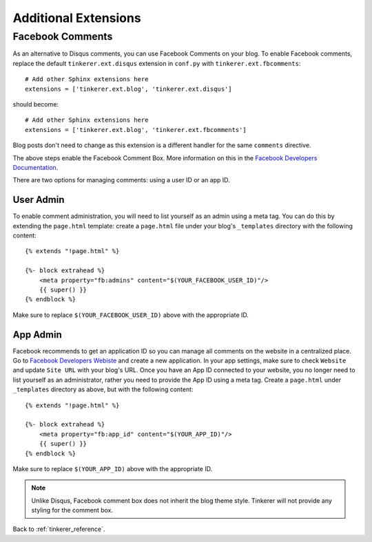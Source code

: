 Additional Extensions
=====================

.. _fb-comments:

Facebook Comments
-----------------
.. highlight:: python

As an alternative to Disqus comments, you can use Facebook Comments on your 
blog. To enable Facebook comments, replace the default ``tinkerer.ext.disqus`` 
extension in ``conf.py`` with ``tinkerer.ext.fbcomments``::

    # Add other Sphinx extensions here
    extensions = ['tinkerer.ext.blog', 'tinkerer.ext.disqus'] 

should become::

    # Add other Sphinx extensions here
    extensions = ['tinkerer.ext.blog', 'tinkerer.ext.fbcomments'] 

Blog posts don't need to change as this extension is a different handler for
the same ``comments`` directive.

The above steps enable the Facebook Comment Box. More information on this in
the `Facebook Developers Documentation <https://developers.facebook.com/docs/reference/plugins/comments/>`_.

There are two options for managing comments: using a user ID or an app ID.

.. highlight:: html

User Admin
~~~~~~~~~~

To enable comment administration, you will need to list yourself as an admin
using a meta tag. You can do this by extending the ``page.html`` template: 
create a ``page.html`` file under your blog's ``_templates`` directory with the
following content::

    {% extends "!page.html" %}

    {%- block extrahead %}
        <meta property="fb:admins" content="$(YOUR_FACEBOOK_USER_ID)"/>
        {{ super() }}
    {% endblock %}

Make sure to replace ``$(YOUR_FACEBOOK_USER_ID)`` above with the appropriate 
ID.

App Admin
~~~~~~~~~

Facebook recommends to get an application ID so you can manage all comments on
the website in a centralized place. Go to `Facebook Developers Webiste
<https://developers.facebook.com>`_ and create a new application. In your app
settings, make sure to check ``Website`` and update ``Site URL`` with your 
blog's URL. Once you have an App ID connected to your website, you no longer
need to list yourself as an administrator, rather you need to provide the App
ID using a meta tag. Create a ``page.html`` under ``_templates`` directory as 
above, but with the following content::

    {% extends "!page.html" %}

    {%- block extrahead %}
        <meta property="fb:app_id" content="$(YOUR_APP_ID)"/>
        {{ super() }}
    {% endblock %}

Make sure to replace ``$(YOUR_APP_ID)`` above with the appropriate ID.

.. note::
    Unlike Disqus, Facebook comment box does not inherit the blog theme style.
    Tinkerer will not provide any styling for the comment box.

Back to :ref:`tinkerer_reference`.
